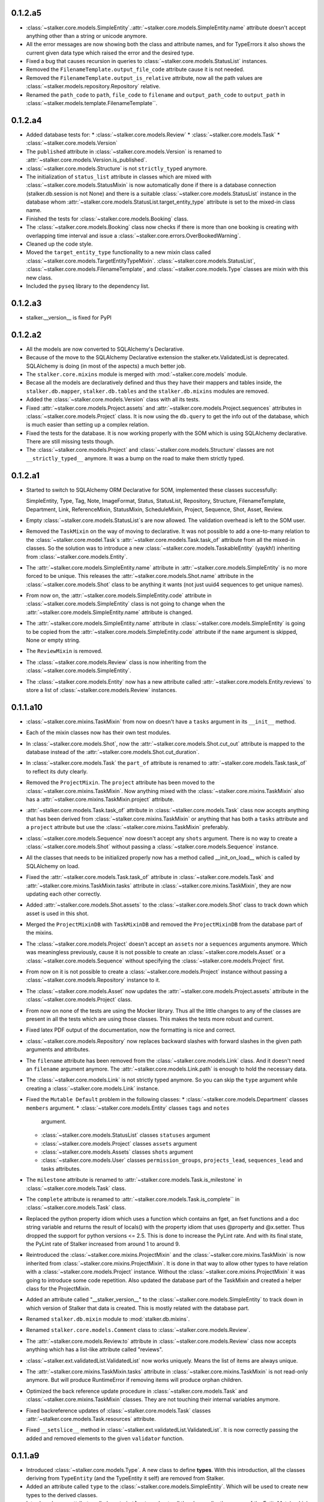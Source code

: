 0.1.2.a5
========

* :class:`~stalker.core.models.SimpleEntity`.\
  :attr:`~stalker.core.models.SimpleEntity.name` attribute doesn't accept
  anything other than a string or unicode anymore.
* All the error messages are now showing both the class and attribute names,
  and for TypeErrors it also shows the current given data type which raised
  the error and the desired type.
* Fixed a bug that causes recursion in queries to
  :class:`~stalker.core.models.StatusList` instances.
* Removed the ``FilenameTemplate.output_file_code`` attribute cause it is not
  needed.
* Removed the ``FilenameTemplate.output_is_relative`` attribute, now all the
  path values are :class:`~stalker.models.repository.Repository` relative.
* Renamed the ``path_code`` to ``path``, ``file_code`` to ``filename`` and
  ``output_path_code`` to ``output_path`` in
  :class:`~stalker.models.template.FilenameTemplate``\ .

0.1.2.a4
========

* Added database tests for:
  * :class:`~stalker.core.models.Review`
  * :class:`~stalker.core.models.Task`
  * :class:`~stalker.core.models.Version`
* The ``published`` attribute in :class:`~stalker.core.models.Version` is
  renamed to :attr:`~stalker.core.models.Version.is_published`.
* :class:`~stalker.core.models.Structure` is not ``strictly_typed`` anymore.
* The initialization of ``status_list`` attribute in classes which are mixed
  with :class:`~stalker.core.models.StatusMixin` is now automatically done if
  there is a database connection (stalker.db.session is not None) and there is
  a suitable :class:`~stalker.core.models.StatusList` instance in the database
  whom :attr:`~stalker.core.models.StatusList.target_entity_type` attribute is
  set to the mixed-in class name.
* Finished the tests for :class:`~stalker.core.models.Booking` class.
* The :class:`~stalker.core.models.Booking` class now checks if there is more
  than one booking is creating with overlapping time interval and issue a
  :class:`~stalker.core.errors.OverBookedWarning`.
* Cleaned up the code style.
* Moved the ``target_entity_type`` functionality to a new mixin class called
  :class:`~stalker.core.models.TargetEntityTypeMixin`\ .
  :class:`~stalker.core.models.StatusList`,
  :class:`~stalker.core.models.FilenameTemplate`, and
  :class:`~stalker.core.models.Type` classes are mixin with this new class.
* Included the ``pyseq`` library to the dependency list.

0.1.2.a3
========

* stalker.__version__ is fixed for PyPI

0.1.2.a2
========

* All the models are now converted to SQLAlchemy's Declarative.
* Because of the move to the SQLAlchemy Declarative extension the
  stalker.etx.ValidatedList is deprecated. SQLAlchemy is doing (in most of the
  aspects) a much better job.
* The ``stalker.core.mixins`` module is merged with :mod:`~stalker.core.models`
  module.
* Becase all the models are declaratively defined and thus they have their
  mappers and tables inside, the ``stalker.db.mapper``, ``stalker.db.tables``
  and the ``stalker.db.mixins`` modules are removed.
* Added the :class:`~stalker.core.models.Version` class with all its tests.
* Fixed :attr:`~stalker.core.models.Project.assets` and
  :attr:`~stalker.core.models.Project.sequences` attributes in
  :class:`~stalker.core.models.Project` class. It is now using the
  ``db.query`` to get the info out of the database, which is much easier than
  setting up a complex relation.
* Fixed the tests for the database. It is now working properly with the SOM
  which is using SQLAlchemy declarative. There are still missing tests though.
* The :class:`~stalker.core.models.Project` and
  :class:`~stalker.core.models.Structure` classes are not
  ``__strictly_typed__`` anymore. It was a bump on the road to make them
  strictly typed.

0.1.2.a1
========

* Started to switch to SQLAlchemy ORM Declarative for SOM, implemented these
  classes successfully:

  SimpleEntity, Type, Tag, Note, ImageFormat, Status, StatusList, Repository,
  Structure, FilenameTemplate, Department, Link, ReferenceMixin, StatusMixin,
  ScheduleMixin, Project, Sequence, Shot, Asset, Review.

* Empty :class:`~stalker.core.models.StatusList`\ s are now allowed. The
  validation overhead is left to the SOM user.
* Removed the ``TaskMixin`` on the way of moving to declarative. It was not
  possible to add a one-to-many relation to the
  :class:`~stalker.core.model.Task`\ s
  :attr:`~stalker.core.models.Task.task_of` attribute from all the mixed-in
  classes. So the solution was to introduce a new
  :class:`~stalker.core.models.TaskableEntity` (yaykh!) inheriting from
  :class:`~stalker.core.models.Entity`.
* The :attr:`~stalker.core.models.SimpleEntity.name` attribute in
  :attr:`~stalker.core.models.SimpleEntity` is no more forced to be unique.
  This releases the :attr:`~stalker.core.models.Shot.name` attribute in the
  :class:`~stalker.core.models.Shot` class to be anything it wants (not just
  uuid4 sequences to get unique names).
* From now on, the :attr:`~stalker.core.models.SimpleEntity.code` attribute in
  :class:`~stalker.core.models.SimpleEntity` class is not going to change when
  the :attr:`~stalker.core.models.SimpleEntity.name` attribute is changed.
* The :attr:`~stalker.core.models.SimpleEntity.name` attribute in
  :class:`~stalker.core.models.SimpleEntity` is going to be copied from the
  :attr:`~stalker.core.models.SimpleEntity.code` attribute if the ``name``
  argument is skipped, None or empty string.
* The ``ReviewMixin`` is removed.
* The :class:`~stalker.core.models.Review` class is now inheriting from the
  :class:`~stalker.core.models.SimpleEntity`.
* The :class:`~stalker.core.models.Entity` now has a new attribute called
  :attr:`~stalker.core.models.Entity.reviews` to store a list of
  :class:`~stalker.core.models.Review` instances.

0.1.1.a10
=========

* :class:`~stalker.core.mixins.TaskMixin` from now on doesn't have a ``tasks``
  argument in its ``__init__`` method.
* Each of the mixin classes now has their own test modules.
* In :class:`~stalker.core.models.Shot`, now the
  :attr:`~stalker.core.models.Shot.cut_out` attribute is mapped to the
  database instead of the :attr:`~stalker.core.models.Shot.cut_duration`.
* In :class:`~stalker.core.models.Task` the ``part_of`` attribute is renamed
  to :attr:`~stalker.core.models.Task.task_of` to reflect its duty clearly.
* Removed the ``ProjectMixin``. The ``project`` attribute has been moved to
  the :class:`~stalker.core.mixins.TaskMixin`. Now anything mixed with the
  :class:`~stalker.core.mixins.TaskMixin` also has a
  :attr:`~stalker.core.mixins.TaskMixin.project` attribute.
* :attr:`~stalker.core.models.Task.task_of` attribute in
  :class:`~stalker.core.models.Task` class now accepts anything that has been
  derived from :class:`~stalker.core.mixins.TaskMixin` or anything that has
  both a ``tasks`` attribute and a ``project`` attribute but use the
  :class:`~stalker.core.mixins.TaskMixin` preferably.
* :class:`~stalker.core.models.Sequence` now doesn't accept any ``shots``
  argument. There is no way to create a :class:`~stalker.core.models.Shot`
  without passing a :class:`~stalker.core.models.Sequence` instance.
* All the classes that needs to be initialized properly now has a method
  called __init_on_load__ which is called by SQLAlchemy on load.
* Fixed the :attr:`~stalker.core.models.Task.task_of` attribute in
  :class:`~stalker.core.models.Task` and
  :attr:`~stalker.core.mixins.TaskMixin.tasks` attribute in
  :class:`~stalker.core.mixins.TaskMixin`, they are now updating each other
  correctly.
* Added :attr:`~stalker.core.models.Shot.assets` to the
  :class:`~stalker.core.models.Shot` class to track down which asset is used
  in this shot.
* Merged the ``ProjectMixinDB`` with ``TaskMixinDB`` and
  removed the ``ProjectMixinDB`` from the database part of the mixins.
* The :class:`~stalker.core.models.Project` doesn't accept an ``assets`` nor
  a ``sequences`` arguments anymore. Which was meaningless previously, cause
  it is not possible to create an :class:`~stalker.core.models.Asset` or a
  :class:`~stalker.core.models.Sequence` without specifying the
  :class:`~stalker.core.models.Project` first.
* From now on it is not possible to create a
  :class:`~stalker.core.models.Project` instance without passing a
  :class:`~stalker.core.models.Repository` instance to it.
* The :class:`~stalker.core.models.Asset` now updates the
  :attr:`~stalker.core.models.Project.assets` attribute in the
  :class:`~stalker.core.models.Project` class.
* From now on none of the tests are using the Mocker library. Thus all the
  little changes to any of the classes are present in all the tests which are
  using those classes. This makes the tests more robust and current.
* Fixed latex PDF output of the documentation, now the formatting is nice and
  correct.
* :class:`~stalker.core.models.Repository` now replaces backward slashes with
  forward slashes in the given path arguments and attributes.
* The ``filename`` attribute has been removed from the
  :class:`~stalker.core.models.Link` class. And it doesn't need an
  ``filename`` argument anymore. The :attr:`~stalker.core.models.Link.path`
  is enough to hold the necessary data.
* The :class:`~stalker.core.models.Link` is not strictly typed anymore. So
  you can skip the ``type`` argument while creating a
  :class:`~stalker.core.models.Link` instance.
* Fixed the ``Mutable Default`` problem in the following classes:
  * :class:`~stalker.core.models.Department` classes ``members`` argument.
  * :class:`~stalker.core.models.Entity` classes ``tags`` and ``notes``
    argument.
  * :class:`~stalker.core.models.StatusList` classes ``statuses`` argument
  * :class:`~stalker.core.models.Project` classes ``assets`` argument
  * :class:`~stalker.core.models.Assets` classes ``shots`` argument
  * :class:`~stalker.core.models.User` classes ``permission_groups``,
    ``projects_lead``, ``sequences_lead`` and tasks attributes.
* The ``milestone`` attribute is renamed to
  :attr:`~stalker.core.models.Task.is_milestone` in
  :class:`~stalker.core.models.Task` class.
* The ``complete`` attribute is renamed to
  :attr:`~stalker.core.models.Task.is_complete`` in
  :class:`~stalker.core.models.Task` class.
* Replaced the python property idiom which uses a function which contains an
  fget, an fset functions and a doc string variable and returns the result of
  locals() with the property idiom that uses @property and @x.setter. Thus
  dropped the support for python versions <= 2.5. This is done to increase the
  PyLint rate. And with its final state, the PyLint rate of Stalker increased
  from around 1 to around 9.
* Reintroduced the :class:`~stalker.core.mixins.ProjectMixin` and the
  :class:`~stalker.core.mixins.TaskMixin` is now inherited from
  :class:`~stalker.core.mixins.ProjectMixin`. It is done in that way to allow
  other types to have relation with a :class:`~stalker.core.models.Project`
  instance. Without the :class:`~stalker.core.mixins.ProjectMixin` it was
  going to introduce some code repetition. Also updated the database part of
  the TaskMixin and created a helper class for the ProjectMixin.
* Added an attribute called "__stalker_version__" to the
  :class:`~stalker.core.models.SimpleEntity` to track down in which version of
  Stalker that data is created. This is mostly related with the database part.
* Renamed ``stalker.db.mixin`` module to :mod:`stalker.db.mixins`.
* Renamed ``stalker.core.models.Comment`` class to
  :class:`~stalker.core.models.Review`.
* The :attr:`~stalker.core.models.Review.to` attribute in
  :class:`~stalker.core.models.Review` class now accepts anything which has a
  list-like attribute called "reviews".
* :class:`~stalker.ext.validatedList.ValidatedList` now works uniquely. Means
  the list of items are always unique.
* The :attr:`~stalker.core.mixins.TaskMixin.tasks` attribute in
  :class:`~stalker.core.mixins.TaskMixin` is not read-only anymore. But will
  produce RuntimeError if removing items will produce orphan children.
* Optimized the back reference update procedure in
  :class:`~stalker.core.models.Task` and
  :class:`~stalker.core.mixins.TaskMixin` classes. They are not touching
  their internal variables anymore.
* Fixed backreference updates of :class:`~stalker.core.models.Task` classes
  :attr:`~stalker.core.models.Task.resources` attribute.
* Fixed ``__setslice__`` method in
  :class:`~stalker.ext.validatedList.ValidatedList`. It is now correctly
  passing the added and removed elements to the given ``validator`` function.

0.1.1.a9
========

* Introduced :class:`~stalker.core.models.Type`. A new class to define
  **types**. With this introduction, all the classes deriving from
  ``TypeEntity`` (and the TypeEntity it self) are removed from Stalker.
* Added an attribute called ``type`` to the
  :class:`~stalker.core.models.SimpleEntity`. Which will be used to create new
  types to the derived classes.
* Introduced a new attribute called ``__strictly_typed__`` to all the classes
  (by the means of the EntityMeta), which will force the class to have a
  proper (not None) ``type``.
* :class:`~stalker.core.models.SimpleEntity` now has its own test module.
* :class:`~stalker.core.models.TypeTemplate` is renamed to
  :class:`~stalker.core.models.FilenameTemplate` to reflect its duty more
  clearly.
* fixed the tests for the :mod:`~stalker.db`. Previously each of the tests
  were creating an instance of a specific class then storing it in the
  database, retrieved it back and then comparing the instances, one just
  created and one queried from the database. The problem was that, SA was
  returning the same instance (can be checked with id(instance)) so in any
  case they were equal, it was not possible to compare them and get a
  meaningful difference to see if the database part worked properly. Now, all
  the attributes of the original instance are stored in new variables and
  then the original instance is deleted, and the a new one is retrieved back
  from the database, and all the attributes are compared with the stored ones.
  (probably there are other good ways)
* fixed :attr:`~stalker.core.models.SimpleEntity.nice_name` in the
  :class:`~stalker.core.models.SimpleEntity`, if the instance is created by
  using ``__new__`` (like in SA) then the
  :attr:`~stalker.core.models.SimpleEntity.nice_name` attribute was not
  initialized correctly.
* fixed mapping of :attr:`~stalker.core.models.Department.lead` attribute in
  :class:`~stalker.core.models.Department` class.
* fixed :attr:`~stalker.core.models.ImageFormat.device_aspect` attribute in
  :class:`~stalker.core.models.ImageFormat`, it is now correctly calculated
  when the instance is created with ``__new__`` instead of ``__init__``
* fixed mapping of :attr:`~stalker.core.models.Project.users` attribute in
  :class:`~stalker.core.models.Project` class.
* fixed mapping of :attr:`~stalker.core.models.Project.duration` attribute in
  :class:`~stalker.core.models.Project` class (also possibly fixed all the
  classes mixed with :class:`~stalker.core.mixins.ScheduleMixin`)
* fixed mapping of :attr:`~stalker.core.models.Sequence.lead` attribute in
  :class:`~stalker.core.models.Sequence` class
* updated the behavior of :attr:`~stalker.core.models.Project.users`
  attribute in :class:`~stalker.core.models.Project` class. Now the list of
  :class:`~stalker.core.models.User`\ s are gathered from the
  :class:`~stalker.core.models.Task`\ s of the
  :class:`~stalker.core.models.Project` and from the
  :class:`~stalker.core.models.Sequence`\ s,
  the :class:`~stalker.core.models.Shot`\ s and
  the :class:`~stalker.core.models.Asset`\ s of the same
  :class:`~stalker.core.models.Project`.
* updated the behavior of :attr:`~stalker.core.models.User.project` attribute
  in class :class:`~stalker.core.models.User` class. Now the list of
  :class:`~stalker.core.models.Project`\ s are gathered from all the
  :class:`~stalker.core.models.Task`\ s assigned to the current
  :class:`~stalker.core.models.User`.
* The ``Group`` class is renamed to ``PermissionGroup``.
* The default duration for the :class:`~stalker.core.mixins.ScheduleMixin`
  is now defined by the :attr:`stalker.conf.defaults.DEFAULT_TASK_DURATION`
  attribute.
* The :class:`~stalker.core.mixins.ScheduleMixin` class now accepts a third
  argument called ``duration``.
* The :attr:`~stalker.core.mixins.ScheduleMixin.duration` attribute in the
  :class:`~stalker.core.mixins.ScheduleMixin` is now a settable. See the
  :class:`~stalker.core.mixins.ScheduleMixin` class documentation for details.
* The :attr:`~stalker.core.mixins.ScheduleMixin.due_date` in
  :class:`~stalker.core.mixins.ScheduleMixin` doesn't accept
  ``datetime.timedelta`` objects anymore.
* The behavior of :attr:`~stalker.core.mixins.ScheduleMixin.start`,
  :attr:`~stalker.core.mixins.ScheduleMixin.due_date` and
  :attr:`~stalker.core.mixins.ScheduleMixin.duration` in
  :class:`~stalker.core.mixins.ScheduleMixin` is updated.
* Added :class:`~stalker.core.errors.CircularDependencyError`.
* All the ``ValueError``\ s are converted to ``TypeError``\ s in the
  :class:`~stalker.ext.validatedList.ValidatedList`.
* Finished the implementation of :class:`~stalker.core.models.Task` class.
* Updated the formatting of the :attr:`~stalker.core.models.SimpleEntity.code`
  attribute in :class:`~stalker.core.models.SimpleEntity` class. See the
  documentation of the :class:`~stalker.core.models.SimpleEntity` class for
  details.
* Updated the :attr:`~stalker.core.models.User.code` attribute in
  :class:`~stalker.core.models.User`.
* Updated all the exceptions raised by the SOM classes. Now they are correctly
  raising ``TypeError`` and ValueError``\ s.
* added a new mixin class called :class:`~stalker.core.mixins.ProjectMixin`.
* :class:`~stalker.core.models.Sequence`,
  :class:`~stalker.core.models.Asset` and :class:`~stalker.core.models.Task`
  classes are now using the
  :class:`~stalker.core.mixins.ProjectMixin` mixin class instead of
  implementing this common feature by them self.
* added :class:`~stalker.db.mixin.ProjectMixinDB` for classes which are mixed
  with :class:`~stalker.core.mixins.ProjectMixin`.
* :class:`~stalker.ext.validatedList.ValidatedList` now accepts a third
  argument called the ``validator`` which should be a callable, which is
  called when any of the methods of the
  :class:`~stalker.ext.validatedList.ValidatedList` is called and the list of
  elements are modified. The list of elements modified will be passed to the
  validator function where the first argument is a list containing the
  elements added and the last argument is a list contatining the elements
  removed.
* :attr:`~stalker.core.models.Task.resources` in
  :class:`~stalker.core.models.Task` is now updating the
  :attr:`~stalker.core.models.User.tasks` attribute in the
  :class:`~stalker.core.models.User` class.
* ``tasks`` is not an argument for the :class:`~stalker.core.models.User`
  anymore. It was meaningles to have the :class:`~stalker.core.models.Task`\ s
  in the initialization of the :class:`~stalker.core.models.User` instances.
* :class:`~stalker.core.models.User` classes
  :attr:`~stalker.core.models.User.projects` attribute is now gathered by
  looking at the :attr:`~stalker.core.models.Task.project` attribute of the
  :class:`~stalker.core.models.Task`\ s in the
  :attr:`~stalker.core.models.User.tasks` attribute.
* :class:`~stalker.core.models.StatusList` now accepts classes for the
  ``target_entity_type`` argument.
* :class:`~stalker.core.mixins.ReferenceMixin` now accepts anything derived
  from the :class:`~stalker.core.models.Entity`.
* :class:`~stalker.core.models.Task` class now has a
  :attr:`~stalker.core.models.Task.part_of` attribute which accepts
  :class:`~stalker.core.models.SimpleEntity` instances and shows which
  entity is this task a part of.

0.1.1.a8
========

* From now on an :class:`~stalker.core.models.Asset` instance can not be
  created without a :class:`~stalker.core.models.AssetType` object defining
  the type of the current :class:`~stalker.core.models.Asset`. This is done to
  prevent creation of :class:`~stalker.core.models.Asset`\ s without a certain
  type.
* Fixed :class:`~stalker.core.models.Project` where it was not raising a
  ValueError properly for :attr:`~stalker.core.models.Project.sequence`,
  :attr:`~stalker.core.models.Project.assets` and
  :attr:`~stalker.core.models.Project.users` attributes when the assigned
  value is not iterable.
* Fixed :class:`~stalker.core.models.Department` where it was not raising a
  ValueError properly for :attr:`~stalker.core.models.Department.members`
  attribute when the assigned value is not iterable.
* Changed the representaion string of the :class:`~stalker.core.models.Shot`
  to <Shot (Shot.code, Shot.code)> because the
  :attr:`~stalker.core.models.Shot.name` is not meaningful.
* Changed the way :class:`~stalker.core.models.EntityMeta` metaclass working.
  It is now using the ``__new__`` method and the ``dict_`` of the class to
  set the attributes.
* The :class:`~stalker.core.models.EntityMeta` now adds another attribute
  called ``plural_name`` to the classes, which shows the plural form of the
  class name. By default it tries to set it to a good name using plural form
  rules of English but if the name has an irregular plural name (or it is not
  in English) you can override this attribute by adding ``plural_name`` to the
  class attributes::

    from stalker.core.models import SimpleEntity

    class MyEntity(SimpleEntity):
        plural_name = "MyEntities"
        pass

* From now on the table names are in the following format:
  * The plural name of the class if the table belongs to one class
  * The class1.__name__ + "_" + class2.plural_name if the table is a join
    table
* Updated the table names in the :mod:`stalker.db.mixin` module

0.1.1.a7
========

* Updated the :ref:`roadmap_toplevel` to reflect the current development
  history and cycle
* Merged all the model classes which were previously in separate files in to
  :mod:`stalker.core.models` module, to make it easy to use (and possibly hard
  to develop)
* All the references to modules or classes or anything in the source codes are
  now represented by an absolute path in the docs (
  :class:`stalker.core.models.User` instead of
  :class:`~stalker.core.models.User`)
* moved the :mod:`stalker.db.auth` to :mod:`stalker.ext.auth`
* :class:`stalker.core.models.User` class now uses the
  :func:`stalker.ext.auth.set_password` and
  :func:`stalker.ext.auth.check_password` utility functions to handle
  passwords. The user passwords are now always hidden, but not strongly
  encrypted.
* The :func:`stalker.ext.auth.session` renamed to
  :func:`stalker.ext.auth.create_session` to reflect its functionality
  properly. And removed the return value from the function. Now it doesn't
  return any bool value but None. To check if the user is already logged in
  use :const:`stalker.ext.auth.SESSION` dictionary as follows::

    from stalker.ext import auth

    # initialize the session
    auth.create_session()

    # check if there is a user
    if auth.SESSION_KEY in auth.SESSION:
        print "There is a logged in user"
    else:
        print "There is no logged in user"

* :func:`stalker.ext.auth.authenticate` updated to use
  :func:`stalker.ext.auth.check_password`
* Fixed the :attr:`~stalker.core.models.User.last_login` attribute in the
  database mapper, it was set as a *synonym* for it self.
* Removed the ``tearDown`` methods in :mod:`tests.db.test_db`, there are
  problems with cleaning the mappers and disposing the engine, so instead of
  killing them the db.setup is called over and over again with different in
  memory databases.
* From now on the :attr:`~stalker.core.models.SimpleEntity.code` attribute
  doesn't format the given string value too heavily, to allow more individual
  naming conventions to work with Stalker.
* Updated :ref:`contribute_toplevel`
* Renamed the :class:`~stalker.core.models.PipelineStep` to
  :class:`~stalker.core.models.TaskType` and changed the idea behind the
  relation between :class:`~stalker.core.models.AssetType` and
  :class:`~stalker.core.models.Task`
* :class:`stalker.core.models.AssetType` classes
  :attr:`~stalker.core.models.AssetType.pipeline_steps` attribute has been
  renamed to :attr:`~stalker.core.models.AssetType.task_types`
* Fixed a little error in the mapper of :class:`stalker.core.models.Structure`
* Re-implemented the :func:`stalker.ext.auth.login` function and updated the
  tests accordingly.
* All the error classes in :mod:`stalker.core.models` moved to
  :mod:`stalker.core.errors`
* Added a new error class called :class:`stalker.core.errors.DBError`
* Fixed a bug in :const:`stalker.db.__mappers__`, it is now possible to add
  new mappers without deleting the previous
  :const:`stalker.conf.defaults.MAPPERS` list.
* Removed the :class:`~stalker.core.models.AssetType` and derived the
  :class:`~stalker.core.models.Shot` and :class:`~stalker.core.models.Asset`
  classes from :class:`~stalker.core.models.Entity`.
* Moved the mixin classes from :mod:`stalker.core.models` to
  :mod:`stalker.core.mixins`
* Introduced the :class:`~stalker.core.mixins.TaskMixin` which gives the
  ability to connect a list of tasks to the mixed in class. Also added the
  mapper setup for this mixin.
* :class:`~stalker.ext.validatedList.ValidatedList` now accepts string values
  for the ``type_`` argument.
* Added :class:`~stalker.core.models.Shot` class and test for it.
* Updated the :class:`~stalker.core.models.Sequence` database tests according
  to new rules introduced with the :class:`~stalker.core.models.Shot` class.
* :class:`~stalker.ext.validatedList.ValidatedList` now imports the given
  types lazily when the type is given as a string path.
* :class:`~stalker.core.models.Sequence` now needs a
  :class:`~stalker.core.models.Project` instance to be created.
* It is now possible to assign :class:`~stalker.core.models.Task`\ s to
  :class:`~stalker.core.models.Project` and
  :class:`~stalker.core.models.Sequence`\ s. Also updated the tests for this
  change.
* Removed the ``shots`` argument from the
  :class:`~stalker.core.models.Sequence` class initialization. Because there
  is no way to create a :class:`~stalker.core.models.Shot` without a
  :class:`~stalker.core.models.Sequence` instance.
* Added tests for mixin initialization for
  :class:`~stalker.core.models.Project`,
  :class:`~stalker.core.models.Sequence`, :class:`~stalker.core.models.Shot`
  and :class:`~stalker.core.models.Asset` classes.
* Fixed a bug in :class:`~stalker.core.models.Project` where it was always
  initializing the references with an empty list no matter what is given.
* Fixed a bug in :class:`~stalker.core.models.Project` where it was always
  initializing the :attr:`~stalker.core.models.Project.start` to
  **datetime.date.today** and the
  :attr:`~stalker.core.models.project.due_date` to 10 days later then the
  :attr:`~stalker.core.models.project.start` no matter what are given.
* Fixed a bug in :class:`~stalker.core.mixins.ReferenceMixin` where it was not
  initializing the reference attribute correctly.
* Fixed a bug in :class:`~stalker.core.models.Asset` where the
  :attr:`~stalker.core.models.Asset.project` attribute was not correctly
  getting the given :class:`~stalker.core.models.Project` instance.
* Added the mappers and tables for :class:`~stalker.core.models.Shot` class.
* Updated database model tests to test all the attributes of the models.

0.1.1.a6
========

* updated/fixed tests for :class:`stalker.ext.validatedList.ValidatedList`
* updated a couple of tests to increase tests coverage
* :class:`stalker.core.models.status.Status` class instances now can be
  compared to string or unicode values
* A :class:`stalker.core.models.status.Status` object in a
  :class:`stalker.core.models.status.StatusList` can now be accessed by its
  name as the index in :class:`stalker.core.models.status.StatusList` only
  while getting the item.
* Added :class:`stalker.core.models.mixin.ScheduleMixin` which introduces date
  variables like, start, due_date and duration to the mixed in class.
* Removed some parts of the :class:`stalker.core.models.project.Project` class
  which are now satisfied by the
  :class:`stalker.core.models.mixin.ScheduleMixin`
* Improved the implementation of the :mod:`stalker.db.auth` module
* removed the ``stalker.db.__setup__`` module which were helping to reference
  the variables in :mod:`stalker.db` module but it is not needed any more
* It is now possible to initialize a
  :class:`stalker.core.models.project.Project` object without a
  :class:`stalker.core.models.repository.Repository`,
  :class:`stalker.core.models.structure.Structure` or an
  :class:`stalker.core.models.imageFormat.ImageFormat` or a
  :class:`stalker.core.models.types.ProjectType`
* Updated the :ref:`tutorial_toplevel`
* From now on, in a :class:`stalker.core.models.entity.SimpleEntity`,
  setting the code attribute to None or empty string will not raise any
  ``ValueError``\ s but will re-initialize the ``code`` value from the
  ``nice_name`` attribute.
* Implemented :class:`stalker.core.models.sequence.Sequence` class along with
  its tests.
* added :class:`stalker.core.models.sequence.Sequence` equality tests.
* improved :class:`stalker.core.models.project.Project` equality tests.
* Implemented :class:`stalker.core.models.assetBase.AssetBase` class along
  with its tests.
* The **index.rst** of the documentation now references the **README** from
  the project root.
* added the basic implementation of :class:`stalker.core.models.task.Task`
  and :class:`stalker.core.models.shot.Shot` and mapped them very basically
  to be able to test the dependent classes like
  :class:`stalker.core.models.assetBase.AssetBase` and
  :class:`stalker.core.models.sequence.Sequence`
* Added mappers and tables for
  :class:`stalker.core.models.assetBase.AssetBase`
* Now all the mixin classes have proper :func:`__init__` methods, and in a
  mixed class, the mixin classes' :func:`__init__` method can be called
  directly by giving the current object instance (*self*) like shown below::

    class ANewEntity(entity.SimpleEntity, mixin.StatusMixin):
        def __init__(self, **kwargs):
            super(ANewEntity, self).__init__(**kwargs)
            mixin.StatusMixin.__init__(self, **kwargs)

  and it can be repeated for any number of mixins in class inheritance path.
* Added the **CHANGELOG** to the documentation, and updated all formating of
  the mentioned references inside the file.

0.1.1.a5
========

* removed the :class:`stalker.core.models.entity.StatusedEntity` and its
  tests, with the introduction of
  :class:`stalker.core.models.mixin.StatusMixin`, it is not necessary any
  more
* added camera_lens.py to the examples, which shows how to extend SOM in its
  very basic form, also added tests testing this example
* changed the database uri for the **DatabaseTester**, it now uses an in
  memory SQLite database instead a file based one.
* Updated the version numbers in the roadmap
* Added ``last_login`` attribute to :class:`stalker.core.models.user.User`
  class tables and mapped it
* because it was taking too much space in the diffs the VUE file which shows
  the design sketches has been removed from the trunk
* added the :class:`stalker.ext.validatedList.ValidatedList` class which is a
  list derivative that accepts only one type of object.
* these SOM classes listed below uses
  :class:`stalker.ext.validatedList.ValidatedList` in their list attributes
  requiring specific types of objects to be assigned:
  * :class:`stalker.core.models.entity.Entity`
  * :class:`stalker.core.models.status.StatusList`
  * :class:`stalker.core.models.structure.Structure`
  * :class:`stalker.core.models.types.AssetType`
  * :class:`stalker.core.models.department.Department`
  * :class:`stalker.core.models.user.User`
  * :class:`stalker.core.models.mixin.ReferenceMixin`
* added tests of the :class:`stalker.core.models.project.Project` class
* completed the first implementation of the
  :class:`stalker.core.models.project.Project` class
* to be able to use *assertIsInstance* method of
  :class:`mocker.MockerTestCase` all the
  :class:`unittest.TestCase` test classes are converted to
  :class:`mocker.MockerTestCase`
* changed the design of the **stalker.db.mixins.ReferenceMixin.setup**
  and **stalker.db.mixins.StatusMixin.setup** to organize the mixin
  classes' database setup helper functions, now they are converted to classes
  with a classmethod called :meth:`stalker.db.mixin.ReferenceMixinDB.setup`
  doing all the functionality of the previous setup function and placed them
  under the :mod:`stalker.db.mixin` module.
* added persistence tests for :class:`stalker.core.models.project.Project`
* fixed secondary table generation for
  :class:`stalker.core.models.mixin.ReferenceMixin`, the table is now
  created only if it doesn't exists already, and it is retrieved from
  :attr:`stalker.db.metadata` if it exists

0.1.1.a4
========

* changed the arguments of the
  :func:`stalker.db.mixins.ReferenceMixin.setup` function, to allow
  carrying the data from one to the next mixin (this part still needs a lot of
  attention)
* removed the unnecessary ``statusedEntity_statuses`` secondary table, because
  one :class:`stalker.core.models.entity.StatusedEntity` owns just one
  :class:`stalker.core.models.status.StatusList` its a **many2one** relation,
  so no need to have a secondary table
* introduced the :class:`stalker.core.models.mixin.StatusMixin` (will replace
  StatusedEntity soon)
* Added a new example for the usage of
  :class:`stalker.core.models.mixin.StatusMixin`
* Updated the :func:`stalker.db.mixins.ReferenceMixin.setup` function, now it
  takes three arguments, the *class*, the *table* and the *mapper_options*
  dictionary.

0.1.1.a3
========

* Removed the included *tests* from the egg build
* Added/fixed equality and inequality operators for classes:
  * :class:`stalker.core.models.department.Department`
  * :class:`stalker.core.models.entity.StatusedEntity`
* :class:`stalker.core.models.entity.SimpleEntity` now has a \*\*kwargs in the
  :func:`__init__` so it doesn't give ``TypeError`` for extra keywords
* added :class:`stalker.core.models.entity.EntityMeta` metaclass which adds
  ``entity_type`` attribute and sets its value to the unicode version of the
  name of the class
* the :class:`stalker.core.models.entity.SimpleEntity` uses the
  :class:`stalker.core.models.entity.EntityMeta` metaclass to automatically
  add all the ``entity_type`` attribute to all the derived classes
* all the mappers now uses the ``ClassName.entity_type`` class attribute as
  the polymorphic discriminator (polymorphic identity)
* instead of *LBYL* moving toward *EAFP* idiom for all the models in the
  :mod:`stalker.core`
* :class:`stalker.core.models.status.StatusList` now supports indexing
* :class:`stalker.core.models.status.StatusList` now has an
  ``target_entity_type`` attribute which accepts strings with the class name
  and shows the compatible class of this
  :class:`stalker.core.models.status.StatusList`
* :meth:`stakler.core.models.status.StatusList.__eq__` now checks for the
  ``target_entity_type`` also
* :class:`stalker.core.models.status.StatusedEntity` now checks for the given
  :attr:`stalker.core.models.StatusList.target_entity_type` for
  compatibility with the current class
* All the validation methods in the :mod:`stalker.core.models` now has the
  **validate** word in their name instead of **check**
* Little fixes:
  * the mapper of :class:`stalker.core.models.types.TypeTemplate` was trying
     to setup a synonym to a parameter with the same name (file_code)
  * :class:`stalker.core.models.user.User` classes ``_sequence_lead``
       attribute renamed to ``_sequences_lead``
* Added persistence tests for
  :class:`stalker.core.models.entity.StatusedEntity`
* Added :func:`stalker.utils.path_to_exec` which converts the given module
  full paths to an executable python code which imports the given python
  object to the current namespace
* Added ``entity_types`` table to hold the possible entity types in Stalker.
  The content of the table comes from the
  :const:`stalker.conf.defaults.CORE_MODEL_CLASSES` list. And possibly going
  to be extended by the users.
* Added :func:`stalker.db.__setup__.__fill_entity_types_table__` which fills
  the ``entity_types`` table with default values.
* :class:`stalker.core.models.user.User` class now has ``initials`` attribute,
  which is automatically calculated from the first and last name if there is
  no one given.
* Started developing the :class:`stalker.core.models.message.Message` class
* Added the :mod:`stalker.core.models.mixin` module which holds the common
  mixins.
* Added the :class:`stalker.core.models.mixin.ReferenceMixin` class which
  gives reference abilities to mixed in classes.
* Added the database part of the
  :class:`stalker.core.models.mixin.ReferenceMixin`. Now it is possible to
  create a new type of entity and mix it with ReferenceMixin and also persist
  it in the database. But it needs a lot of effort before to have something
  usable.
* Added **examples** module, which holds usage examples and recipes
* Added an example about how to create a new mixed in entity type for SOM.

0.1.1.a2
========

* Updated the Tutorial
* Added *code* attribute to :class:`stalker.core.models.entity.SimpleEntity`
* Updated the :class:`stalker.core.models.user.User` class for the new *code*
  attribute, and also updated the tests to add tests for *code* attribute
  (simply copied the test code from ``SimpleEntityTester``, bad code
  repetition, need to change it later, by may be inheriting the test case from
  the other one)
* Updated the database tables and mappers for the new *code* attribute
* Removed the clashing *code* attribute from
  :class:`stalker.core.models.pipelineStep.PipelineStep` class and the tables
  and mappers.
* Added :class:`stalker.core.models.note.Note` class
* Added ``notes`` table and a mapper for
  :class:`stalker.core.models.note.Note` class
* Added *note* attribute to :class:`stalker.core.models.entity.Entity` class
* Fixed ``EntityTester`` in tests
* Added ``__repr__`` to entity classes
* Added tests for persistence of :class:`stalker.core.models.note.Note`` class
* Added equality (__eq__) and inequality (__ne__) operators for classes:
  * :class:`stalker.core.models.user.User`
  * :class:`stalker.core.models.tag.Tag`
  * :class:`stalker.core.models.status.Status`
  * :class:`stalker.core.models.status.StatusList`
  * :class:`stalker.core.models.imageFormat.ImageFormat`
  * :class:`stalker.core.models.repository.Repository`
  * :class:`stalker.core.models.pipelineStep.PipelineStep`
  * :class:`stalker.core.models.structure.Structure`
  * :class:`stalker.core.models.types.AssetType`
  * :class:`stalker.core.models.types.LinkType`
  * :class:`stalker.core.models.entity.TypeEntity`
  * :class:`stalker.core.models.types.ProjectType`
* :class:`stalker.core.models.Status` classes' short_name attribute has been
  removed, from now on the ``code`` attribute will be used, also updated the
  database tables and mappers
* The :attr:`stalker.core.models.user.User.login_name` is now superior to the
  :attr:`stalker.core.models.user.User.name` attribute, giving both of them as
  arguments will lead the ``login_name`` to be used as both the ``login_name``
  and the ``name``

0.1.1.a1
========

* Fixed a couple of documentation errors like:
  * :ref:`inheritance_diagram_toplevel` had references to modules
  * A couple of docstring documentation errors in
     :class:`stalker.core.models.structure.Structure`,
     :class:`stalker.core.models.user.User` and
     :class:`stalker.core.models.types.TypeTemplate` classes
* Updated :ref:`installation_toplevel`
* Added :ref:`tutorial_toplevel` page to the documentation
* All the classes, functions from **SQLAlchemy** are now imported to the
  ``sqlalchemy`` namespace, this will let the **Sphinx** to correctly include
  classes, functions from **Stalker** only
* Removed the ``db.meta module``, now all the functionalities supplied by
  ``stalker.db.meta`` are supplied by ``db`` itself (``db.meta.session`` -->
  ``db.session`` etc.)
* Added ``query`` variable to :mod:`stalker.db` module so instead of
  ``db.session.query`` now ``db.query`` can be used
* Updated :func:`stalker.db.auth.login_required` decorator function, it now
  accepts a ``view`` function
* Added :func:`stalker.db.auth.permission_required` decorator function
* ``name`` attribute of :class:`stalker.core.models.entity.SimpleEntity` is
  not any more forced to start with an upper case letter
* From now on ``login_name`` is now a *synonym* for ``name`` in
  :class:`stalker.core.models.user.User` class and just the ``name`` attribute
  is going to be stored in the database
* To make things simple all the properties with name **type_** is now using
  the name **type** even though it is a Python keyword, Python is clever
  enough to understand what is meant

0.1.1.a0
========

* Changed the version number scheme a little bit to follow the setuptools guide

0.1.0.20110111.1
================

* Persistence tests for Link is now fixed
* Now every table correctly has a ``primary_key``

0.1.0.20110110.1
================

* Added :ref:`installation_toplevel` to the documentation
* Updated **README** file for **PyPI**
* Added the package to **PyPI**
* Fixed ``StatusedEntityTester`` test suit, now it properly creates mock
  :class:`satlker.coer.models.status.StatusList` object for the ``__eq__`` and
  ``__ne__`` tests
* Updated tables and mappers for
  :class:`stalker.core.models.typeEntity.TypeTemplate`
* Updated mappers for :class:`stalker.core.models.typeEntity.AssetType`
* :class:`stalker.core.models.entity.TypeEntity` class is moved to
  ``entity.py``, right beside the other entity classes
* ``typeEntity.py`` renamed to ``types.py``
* Created tables and mappers for:
  * :class:`stalker.core.models.structure.Structure`
  * :class:`stalker.core.models.entity.TypeEntity`
  * :class:`stalker.core.models.types.TypeTemplate`
  * :class:`stalker.core.models.types.AssetType`
  * :class:`stalker.core.models.types.LinkType`
  * :class:`stalker.core.models.types.ProjectType`
* Updated ``simpleEntities`` table, now the ``name`` by itself is not a
  *unique constraint*, but added an explicit ``UniqueConstraint`` on ``name``
  and ``entity_type`` columns to allow entities with different types to have
  the same name, also added test for that.
* Fixed all the errors in ``test_db.py``, there are only failures left.
* Added tests for :class:`stalker.core.models.link.Link`, all the test are
  green for :class:`stalker.core.models.link.Link` except the persistence
  tests.

0.1.0.20110108.1
================

* ``Template`` class is renamed to ``TypeTemplate`` and moved inside
  ``stalker.core.models.typeEntity`` to prevent the name clashing with
  **Jinja2** Template class
* added ``__eq__`` to :class:`stalker.core.models.entity.SimpleEntity` and
  still trying to add it to the derived classes
* organized the project structure to conform setup tools for **PyPI**

0.1.0.20110107.2
================

* updating the db tests
* stalker.core.models.user.User class is now allowed to have its department
  to be set None

0.1.0.20110107.1
================

* organized the existent tests

0.1.0.20110106.2
================

* added nice_name property to the stalker.core.models.entity.SimpleEntity
  class
* added tests for stalker.core.models.structure.Structure class
* implemented the stalker.core.models.structure.Structure class
* added last_login attribute to the stalker.core.models.user.User class and
  added all the tests

0.1.0.20110106.1
================

* re-introduced the link.Link, which has a general meaning than
  reference.Reference (I bet it will be reference again tomorrow)
* stalker.models moved to stalker.core.models
* renamed tests/z_db to tests/db, because the sqlalchemy/mocker problem is
  solved by moving the models to core/models

0.1.0.20110105
==============

* improved the stalker.models.template.Template class documentation, and added
  an example showing the usage of it.

0.1.0.20110104
==============

* removed the link.Link and introduced reference.Reference and
  typeEntity.ReferenceType classes, which I think are more organized then the
  previous design.
* reorganized the AssetType and ReferenceType objects by introducing the new
  TypeEntity class and deriving the AssetType and ReferenceType from this
  class
* added ProjectType class to hold different project types (like Commercial,
  Film, Still etc., it is different than having a Commercial Structure object)
* removed AssetTemplate and ReferenceTemplate concepts and generalized the
  Template class by adding a `type` parameter to it, which accepts TypeEntity
  and classes derived from TypeEntity.

0.1.0.20110103.2
================

* added login_required decorator to the stalker.db.auth module, but the
  implementation is not done yet

0.1.0.20110103
==============

* user.User._password is now scrambled, but the password property uses the raw
  password
* added stalker.db.auth for authentication, removed the db.login function.

0.1.0.20110102
==============

* added the error.LoginError exception for login errors
* started to add tests for db.login function

0.1.0.20101231
==============

* moved the login function to the db.__init__ to let it used just after
  setting up the database without importing any new module
* updated the example in the docstring of the template.AssetTemplate

0.1.0.20101229.3
================

* generalized the Template class. Now every Entity can be assigned to a
  template, it is not limited with Assets or References.

0.1.0.20101229.2
================

* entity.SimpleEntity.name now can have white spaces, but not at the beginning
  or end, just in the middle
* done mapping template.Template class

0.1.0.20101229.1
================

* trying to create a session system with Beaker, to hold user login
  information
* done mapping assetType.AssetType class
* done mapping pipelineStep class

0.1.0.20101228.1
================

* added repositories table and mapper for the repository.Repository class
* added imageFormats table and mapper for the imageFormat.ImageFormat class
* renamed extensions module to ext
* added roadmap to docs

0.1.0.20101228
==============

* created the block of database tests
* added stalker.db.meta.__mappers__ list to hold the mappers and use it to
  check if anything is already mapped
* added tests for db initialization
* removed the whole stalker.models.unit module from SOM, only TimeUnit was
  usable in some cases, but in fact it is also not important, the only object
  using TimeUnit was the Project class and it can go well without it. Don't
  need to make things more complex than it needs to be.
* increased the version number to 0.1.0 to follow the stalker roadmap

0.0.1.20101227
==============

* the test_db is converted to a proper unittest which is testing all the
  models one by one
* test/db renamed to test/z_db to let nose run it latest to solve the problem
  about mocker and sqlalchemy fighting each other.
* Mapping syntax is changed a little bit, now to do the mapping, the
  <mapper>.setup() function needs to be called to be able to do the mapping
  any time
* started adding tests for every class in SOM

0.0.1.20101226
==============

* in user.User the last_name attribute could be an empty string
* removed SimpleEntity, TaggedEntity and introduced StatusedEntity to make the
  inheritance clear and let users to find somebody to blame by moving all the
  audit information to the the SimpleEntity class in which everything is
  inherited from. Now even a Tag has audit information.

0.0.1.20101225
==============

* entity.AuditEntity.created_by can now be None (for now)
* user.User.last_name can now be None, to let users like admin have no last
  name
* creating tables for catch the general inheritance of the entity classes
* entitiy.SimpleEntity.name's first letter is not capitalized any more
* department.Department class now accepts Null for lead attribute (for now
  again)

0.0.1.20101224
==============

* started playing with the SQLAlchemy side of the system

0.0.1.20101223
==============

* updating the documentation
* AuditEntity now accepts None for updated_by attribute when it an object is
  created, but sets it to the same value with created_by attribute

0.0.1.20101219
==============

* started to implement:
  * a database entry point
  * a customizable object model and database tables
  * an automatic mapper to map the objects and tables together according to
     user settings

  things can change a lot in this phase, I'm just trying to figure out the
  best possible way to do it.

* added a new entity type called TaggedEntity which derives from SimpleEntity,
  and moved all the tag related attributes of SimpleEntity to TaggedEntity,
  and all the child classes deriving from SimpleEntity now derives from
  TaggedEntity, also moved the tests related with tag in SimpleEntity to
  TaggedEntity.
* tag.Tag now derives from the SimpleEntity and doesn't add any other
  attribute to its super.
* updated tests for tag.Tag
* updated docs for TaggedEntity
* finished implementing the Department object and its tests
* removed the notes attribute from the Entity class

0.0.1.20101209
==============

* added the inheritance diagram as an rst page to reference it anywhere needed
* added the empty classes for:
  * Asset
  * AssetBase
  * Booking
  * Shot
  * Structure
  * Template
  * Version

* added the Department class
* added inheritance diagrams to the autosummary pages of the classes
